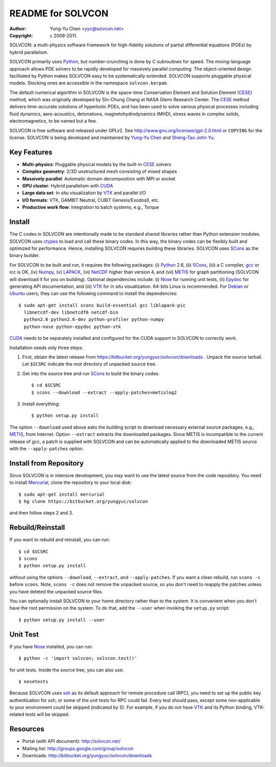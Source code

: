 ==================
README for SOLVCON
==================

:author: Yung-Yu Chen <yyc@solvcon.net>
:copyright: c 2008-2011.

SOLVCON: a multi-physics software framework for high-fidelity solutions of
partial differential equations (PDEs) by hybrid parallelism.

SOLVCON primarily uses Python_, but number-crunching is done by C subroutines
for speed.  The mixing-language approach allows PDE solvers to be rapidly
developed for massively parallel computing.  The object-oriented design
facilitated by Python makes SOLVCON easy to be systematically extended.
SOLVCON supports pluggable physical models.  Stocking ones are accessible in
the namespace ``solvcon.kerpak``.

The default numerical algorithm in SOLVCON is the space-time Conservation
Element and Solution Element (CESE_) method, which was originally developed by
Sin-Chung Chang at NASA Glenn Research Center.  The CESE_ method delivers
time-accurate solutions of hyperbolic PDEs, and has been used to solve various
physical processes including fluid dynamics, aero-acoustics, detonations,
magnetohydrodynamics (MHD), stress waves in complex solids, electromagnetics,
to be named but a few.

SOLVCON is free software and released under GPLv2.  See
http://www.gnu.org/licenses/gpl-2.0.html or ``COPYING`` for the license.
SOLVCON is being developed and maintained by `Yung-Yu Chen
<mailto:yyc@solvcon.net>`_ and `Sheng-Tao John Yu <mailto:yu.274@osu.edu>`_.

Key Features
============

- **Multi-physics**: Pluggable physical models by the built-in CESE_ solvers
- **Complex geometry**: 2/3D unstructured mesh consisting of mixed shapes
- **Massively parallel**: Automatic domain decomposition with MPI or socket
- **GPU cluster**: Hybrid parallelism with CUDA_
- **Large data set**: In situ visualization by VTK_ and parallel I/O
- **I/O formats**: VTK, GAMBIT Neutral, CUBIT Genesis/ExodosII, etc.
- **Productive work flow**: Integration to batch systems, e.g., Torque

Install
=======

The C codes in SOLVCON are intentionally made to be standard shared libraries
rather than Python extension modules.  SOLVCON uses ctypes_ to load and call
these binary codes.  In this way, the binary codes can be flexibly built and
optimized for performance.  Hence, installing SOLVCON requires building these
libraries.  SOLVCON uses SCons_ as the binary builder.

For SOLVCON to be built and run, it requires the following packages: (i)
Python_ 2.6, (ii) SCons_, (iii) a C compiler, gcc_ or icc is OK, (iv) Numpy_,
(v) LAPACK_, (vi) NetCDF_ higher than version 4, and (vii) METIS_ for graph
partitioning (SOLVCON will download it for you on building).  Optional
dependencies include: (i) Nose_ for running unit tests, (ii) Epydoc_ for
generating API documentation, and (iii) VTK_ for in situ visualization.
64-bits Linux is recommended.  For Debian_ or Ubuntu_ users, they can use the
following command to install the dependencies::

  $ sudo apt-get install scons build-essential gcc liblapack-pic
    libnetcdf-dev libnetcdf6 netcdf-bin
    python2.6 python2.6-dev python-profiler python-numpy
    python-nose python-epydoc python-vtk

CUDA_ needs to be separately installed and configured for the CUDA support in
SOLVCON to correctly work.

Installation needs only three steps:

1. First, obtain the latest release from
   https://bitbucket.org/yungyuc/solvcon/downloads .  Unpack the source
   tarball.  Let ``$SCSRC`` indicate the root directory of unpacked source
   tree.

2. Get into the source tree and run SCons_ to build the binary codes::

     $ cd $SCSRC
     $ scons --download --extract --apply-patches=metislog2

3. Install everything::

     $ python setup.py install

The option ``--download`` used above asks the building script to download
necessary external source packages, e.g., METIS_, from Internet.  Option
``--extract`` extracts the downloaded packages.  Since METIS is incompatible to
the current release of gcc, a patch is supplied with SOLVCON and can be
automatically applied to the downloaded METIS source with the
``--apply-patches`` option.

Install from Repository
=======================

Since SOLVCON is in intensive development, you may want to use the latest
source from the code repository.  You need to install Mercurial_, clone the
repository to your local disk::

  $ sudo apt-get install mercurial
  $ hg clone https://bitbucket.org/yungyuc/solvcon

and then follow steps 2 and 3.

Rebuild/Reinstall
=================

If you want to rebuild and reinstall, you can run::

  $ cd $SCSRC
  $ scons
  $ python setup.py install

without using the options ``--download``, ``--extract``, and
``--apply-patches``.  If you want a clean rebuild, run ``scons -c`` before
``scons``.  Note, ``scons -c`` does not remove the unpacked source, so you
don't need to reapply the patches unless you have deleted the unpacked source
files.

You can optionally install SOLVCON to your home directory rather than to the
system.  It is convenient when you don't have the root permission on the
system.  To do that, add the ``--user`` when invoking the ``setup.py`` script::

  $ python setup.py install --user

Unit Test
=========

If you have Nose_ installed, you can run::

  $ python -c 'import solvcon; solvcon.test()'

for unit tests.  Inside the source tree, you can also use::

  $ nosetests

Because SOLVCON uses ssh_ as its default approach for remote procedure call
(RPC), you need to set up the public key authentication for ssh, or some of the
unit tests for RPC could fail.  Every test should pass, except some
non-applicable to your environment could be skipped (indicated by S).  For
example, if you do not have VTK_ and its Python binding, VTK-related tests will
be skipped.

Resources
=========

- Portal (with API document): http://solvcon.net/
- Mailing list: http://groups.google.com/group/solvcon
- Downloads: http://bitbucket.org/yungyuc/solvcon/downloads

.. _CESE: http://www.grc.nasa.gov/WWW/microbus/
.. _SCons: http://www.scons.org/
.. _Python: http://www.python.org/
.. _gcc: http://gcc.gnu.org/
.. _Numpy: http://www.numpy.org/
.. _LAPACK: http://www.netlib.org/lapack/
.. _NetCDF: http://www.unidata.ucar.edu/software/netcdf/index.html
.. _METIS: http://glaros.dtc.umn.edu/gkhome/views/metis/
.. _Epydoc: http://epydoc.sf.net/
.. _CUDA: http://www.nvidia.com/object/cuda_home_new.html
.. _Mercurial: http://mercurial.selenic.com/
.. _ssh: http://www.openssh.com/
.. _Nose: http://somethingaboutorange.com/mrl/projects/nose/
.. _VTK: http://vtk.org/
.. _ctypes: http://docs.python.org/library/ctypes.html
.. _Debian: http://debian.org/
.. _Ubuntu: http://ubuntu.com/

.. vim: set ft=rst ff=unix fenc=utf8: